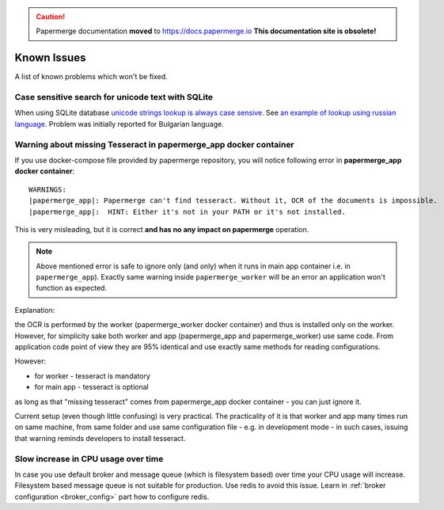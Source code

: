 .. caution::

   Papermerge documentation **moved** to https://docs.papermerge.io
   **This documentation site is obsolete!**


Known Issues
================

A list of known problems which won't be fixed.


Case sensitive search for unicode text with SQLite
~~~~~~~~~~~~~~~~~~~~~~~~~~~~~~~~~~~~~~~~~~~~~~~~~~~~~~~~

When using SQLite database `unicode strings lookup is always case sensive.
<https://docs.djangoproject.com/en/3.1/ref/databases/#substring-matching-and-case-sensitivity>`_
See `an example of lookup using russian language.
<https://github.com/ciur/papermerge/issues/149>`_ Problem was initially
reported for Bulgarian language.

Warning about missing Tesseract in papermerge_app docker container
~~~~~~~~~~~~~~~~~~~~~~~~~~~~~~~~~~~~~~~~~~~~~~~~~~~~~~~~~~~~~~~~~~~

If you use docker-compose file provided by papermerge repository, you will notice
following error in **papermerge_app docker container**::

    WARNINGS:
    |papermerge_app|: Papermerge can't find tesseract. Without it, OCR of the documents is impossible.
    |papermerge_app|:  HINT: Either it's not in your PATH or it's not installed.

This is very misleading, but it is correct **and has no any impact on papermerge**
operation.

.. note::

    Above mentioned error is safe to ignore only (and only) when it runs in
    main app container i.e. in ``papermerge_app``). Exactly same warning inside
    ``papermerge_worker`` will be an error an application won't function as
    expected.

Explanation:

the OCR is performed by the worker (papermerge_worker docker container) and
thus is installed only on the worker. However, for simplicity sake both worker
and app (papermerge_app and papermerge_worker) use same code. From application
code point of view they are 95% identical and use exactly same methods for
reading configurations.

However:

* for worker - tesseract is mandatory
* for main app - tesseract is optional

as long as that "missing tesseract" comes from papermerge_app docker container
- you can just ignore it.

Current setup (even though little confusing) is very practical. The
practicality of it is that worker and app many times run on same machine, from
same folder and use same configuration file - e.g. in development mode - in
such cases, issuing that warning reminds developers to install
tesseract.

Slow increase in CPU usage over time
~~~~~~~~~~~~~~~~~~~~~~~~~~~~~~~~~~~~~~~

In case you use default broker and message queue (which is filesystem based) over time
your CPU usage will increase. Filesystem based message queue is not suitable for production.
Use redis to avoid this issue. Learn in :ref:`broker configuration <broker_config>` part how to configure redis.
